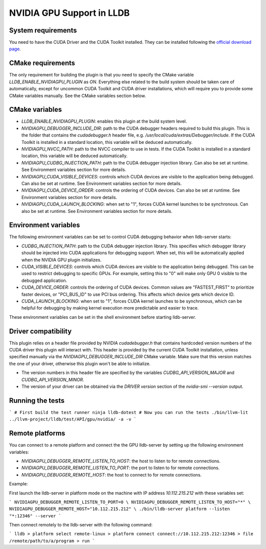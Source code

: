NVIDIA GPU Support in LLDB
==========================

System requirements
^^^^^^^^^^^^^^^^^^^

You need to have the CUDA Driver and the CUDA Toolkit installed. They can be
installed following the `official download page <https://developer.nvidia.com/cuda-downloads?target_os=Linux&target_arch=x86_64&Distribution=Ubuntu&target_version=24.04&target_type=deb_network>`_.

CMake requirements
^^^^^^^^^^^^^^^^^^

The only requirement for building the plugin is that you need to specify the
CMake variable `LLDB_ENABLE_NVIDIAGPU_PLUGIN` as `ON`. Everything else
related to the build system should be taken care of automatically, except
for uncommon CUDA Toolkit and CUDA driver installations, which will require
you to provide some CMake variables manually. See the CMake variables section
below.

CMake variables
^^^^^^^^^^^^^^^

- `LLDB_ENABLE_NVIDIAGPU_PLUGIN`: enables this plugin at the build system level.
- `NVIDIAGPU_DEBUGGER_INCLUDE_DIR`: path to the CUDA debugger headers required
  to build this plugin. This is the folder that contains the `cudadebugger.h`
  header file, e.g. `/usr/local/cuda/extras/Debugger/include`. If the CUDA
  Toolkit is installed in a standard location, this variable will be deduced
  automatically.
- `NVIDIAGPU_NVCC_PATH`: path to the NVCC compiler to use in tests. If the CUDA
  Toolkit is installed in a standard location, this variable will be deduced
  automatically.
- `NVIDIAGPU_CUDBG_INJECTION_PATH`: path to the CUDA debugger injection library. Can also
  be set at runtime. See Environment variables section for more details.
- `NVIDIAGPU_CUDA_VISIBLE_DEVICES`: controls which CUDA devices are visible to the
  application being debugged. Can also be set at runtime. See Environment 
  variables section for more details.
- `NVIDIAGPU_CUDA_DEVICE_ORDER`: controls the ordering of CUDA devices. Can also be set
  at runtime. See Environment variables section for more details.
- `NVIDIAGPU_CUDA_LAUNCH_BLOCKING`: when set to "1", forces CUDA kernel launches to be
  synchronous. Can also be set at runtime. See Environment variables section
  for more details.

Environment variables
^^^^^^^^^^^^^^^^^^^^^

The following environment variables can be set to control CUDA debugging 
behavior when lldb-server starts:

- `CUDBG_INJECTION_PATH`: path to the CUDA debugger injection library. This
  specifies which debugger library should be injected into CUDA applications
  for debugging support. When set, this will be automatically applied when 
  the NVIDIA GPU plugin initializes.

- `CUDA_VISIBLE_DEVICES`: controls which CUDA devices are visible to the
  application being debugged. This can be used to restrict debugging to
  specific GPUs. For example, setting this to "0" will make only GPU 0
  visible to the debugged application.

- `CUDA_DEVICE_ORDER`: controls the ordering of CUDA devices. Common values
  are "FASTEST_FIRST" to prioritize faster devices, or "PCI_BUS_ID" to use
  PCI bus ordering. This affects which device gets which device ID.

- `CUDA_LAUNCH_BLOCKING`: when set to "1", forces CUDA kernel launches to be
  synchronous, which can be helpful for debugging by making kernel execution
  more predictable and easier to trace.

These environment variables can be set in the shell environment before 
starting lldb-server.

Driver compatibility
^^^^^^^^^^^^^^^^^^^^

This plugin relies on a header file provided by NVIDIA `cudadebugger.h` that
contains hardcoded version numbers of the CUDA driver this plugin will interact
with. This header is provided by the current CUDA Toolkit installation, unless
specified manually via the `NVIDIAGPU_DEBUGGER_INCLUDE_DIR` CMake variable.
Make sure that this version matches the one of your driver, otherwise this
plugin won't be able to initialize.

- The version numbers in this header file are specified by the variables
  `CUDBG_API_VERSION_MAJOR` and `CUDBG_API_VERSION_MINOR`.
- The version of your driver can be obtained via the `DRIVER version` section
  of the `nvidia-smi --version` output.

Running the tests
^^^^^^^^^^^^^^^^^

```
# First build the test runner
ninja lldb-dotest
# Now you can run the tests
./bin/llvm-lit ../llvm-project/lldb/test/API/gpu/nvidia/ -a -v
```


Remote platforms
^^^^^^^^^^^^^^^^

You can connect to a remote platform and connect the the GPU lldb-server by
setting up the following environment variables:

- `NVIDIAGPU_DEBUGGER_REMOTE_LISTEN_TO_HOST`: the host to listen to for remote
  connections.
- `NVIDIAGPU_DEBUGGER_REMOTE_LISTEN_TO_PORT`: the port to listen to for remote
  connections.
- `NVIDIAGPU_DEBUGGER_REMOTE_HOST`: the host to connect to for remote
  connections.

Example:

First launch the lldb-server in platform mode on the machine with IP address
`10.112.215.212` with these variables set:

```
NVIDIAGPU_DEBUGGER_REMOTE_LISTEN_TO_PORT=0 \
NVIDIAGPU_DEBUGGER_REMOTE_LISTEN_TO_HOST="*" \
NVIDIAGPU_DEBUGGER_REMOTE_HOST="10.112.215.212" \
./bin/lldb-server platform --listen  "*:12346" --server
```

Then connect remotely to the lldb-server with the following command:

```
lldb
> platform select remote-linux
> platform connect connect://10.112.215.212:12346
> file /remote/path/to/a/program
> run
```
